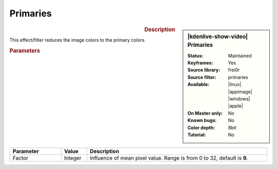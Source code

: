 .. meta::

   :description: Kdenlive Video Effects - Primaries
   :keywords: KDE, Kdenlive, video editor, help, learn, easy, effects, filter, video effects, stylize, primaries

.. metadata-placeholder

   :authors: - Bernd Jordan (https://discuss.kde.org/u/berndmj)

   :license: Creative Commons License SA 4.0


Primaries
=========

.. figure:: /images/effects_and_compositions/effects-primaries-2504.webp
   :width: 365px
   :figwidth: 365px
   :align: left
   :alt: effects-primaries-2504.webp

.. sidebar:: |kdenlive-show-video| Primaries

   :**Status**:
      Maintained
   :**Keyframes**:
      Yes
   :**Source library**:
      frei0r
   :**Source filter**:
      primaries
   :**Available**:
      |linux| |appimage| |windows| |apple|
   :**On Master only**:
      No
   :**Known bugs**:
      No
   :**Color depth**:
      8bit
   :**Tutorial**:
      No

.. rst-class:: clear-both


.. rubric:: Description

This effect/filter reduces the image colors to the primary colors.


.. rubric:: Parameters

.. list-table::
   :header-rows: 1
   :width: 100%
   :widths: 20 10 70
   :class: table-wrap

   * - Parameter
     - Value
     - Description
   * - Factor
     - Integer
     - Influence of mean pixel value. Range is from 0 to 32, default is **9**.


.. https://youtu.be/gjgQphzQZrQ
